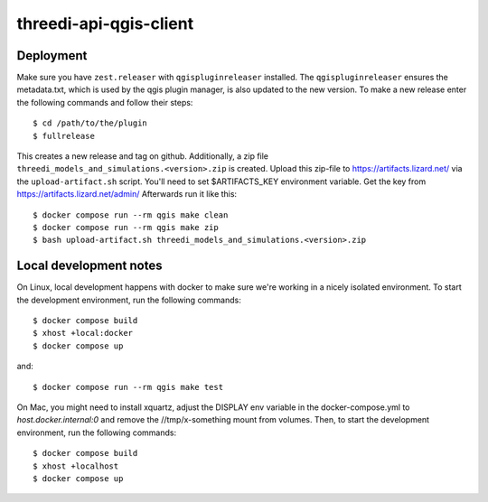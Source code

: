 =======================
threedi-api-qgis-client
=======================

.. image:: https://travis-ci.com/nens/threedi-api-qgis-client.svg?branch=master
        :target: https://travis-ci.com/nens/threedi-api-qgis-client

Deployment
----------

Make sure you have ``zest.releaser`` with ``qgispluginreleaser`` installed. The
``qgispluginreleaser`` ensures the metadata.txt, which is used by the qgis plugin
manager, is also updated to the new version. To make a new release enter the following
commands and follow their steps::

    $ cd /path/to/the/plugin
    $ fullrelease

This creates a new release and tag on github. Additionally, a zip file
``threedi_models_and_simulations.<version>.zip`` is created. Upload this zip-file to
https://artifacts.lizard.net/ via the ``upload-artifact.sh`` script. You'll need
to set $ARTIFACTS_KEY environment variable. Get the key from
https://artifacts.lizard.net/admin/ Afterwards run it like this::

    $ docker compose run --rm qgis make clean
    $ docker compose run --rm qgis make zip
    $ bash upload-artifact.sh threedi_models_and_simulations.<version>.zip


Local development notes
-----------------------

On Linux, local development happens with docker to make sure we're working in a nicely
isolated environment. To start the development environment, run the following commands::

    $ docker compose build
    $ xhost +local:docker
    $ docker compose up

and::

    $ docker compose run --rm qgis make test

On Mac, you might need to install xquartz, adjust the DISPLAY env variable in the docker-compose.yml
to `host.docker.internal:0` and remove the //tmp/x-something mount from volumes. Then, to start the
development environment, run the following commands::

    $ docker compose build
    $ xhost +localhost
    $ docker compose up
